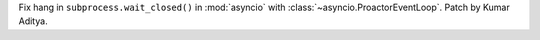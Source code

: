 Fix hang in ``subprocess.wait_closed()`` in :mod:`asyncio` with :class:`~asyncio.ProactorEventLoop`. Patch by Kumar Aditya.

